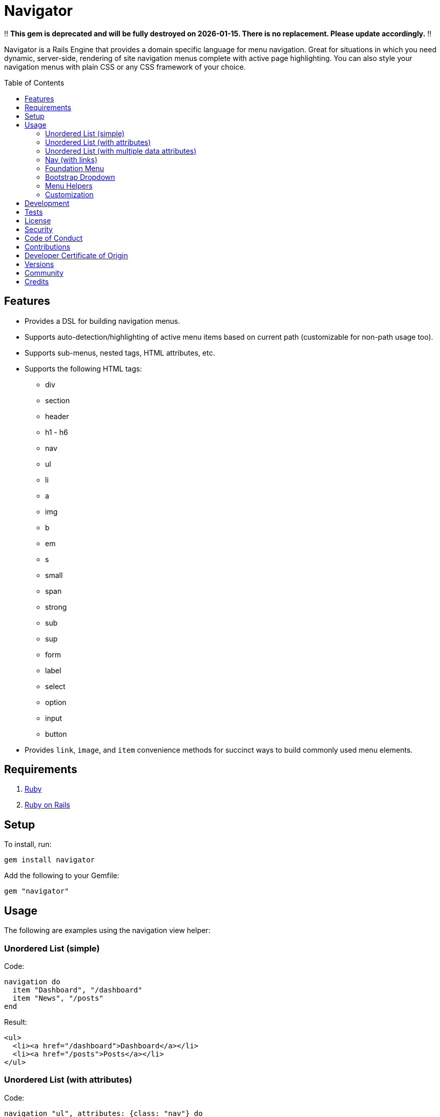:toc: macro
:toclevels: 5
:figure-caption!:

= Navigator

‼️ *This gem is deprecated and will be fully destroyed on 2026-01-15. There is no replacement. Please update accordingly.* ‼️

Navigator is a Rails Engine that provides a domain specific language for menu navigation. Great for
situations in which you need dynamic, server-side, rendering of site navigation menus complete with
active page highlighting. You can also style your navigation menus with plain CSS or any CSS
framework of your choice.

toc::[]

== Features

* Provides a DSL for building navigation menus.
* Supports auto-detection/highlighting of active menu items based on current path (customizable for
non-path usage too).
* Supports sub-menus, nested tags, HTML attributes, etc.
* Supports the following HTML tags:
** div
** section
** header
** h1 - h6
** nav
** ul
** li
** a
** img
** b
** em
** s
** small
** span
** strong
** sub
** sup
** form
** label
** select
** option
** input
** button
* Provides `+link+`, `+image+`, and `+item+` convenience methods for succinct ways to build commonly
used menu elements.

== Requirements

. link:https://www.ruby-lang.org[Ruby]
. link:https://rubyonrails.org[Ruby on Rails]

== Setup

To install, run:

....
gem install navigator
....

Add the following to your Gemfile:

....
gem "navigator"
....

== Usage

The following are examples using the navigation view helper:

=== Unordered List (simple)

Code:

[source,ruby]
----
navigation do
  item "Dashboard", "/dashboard"
  item "News", "/posts"
end
----

Result:

[source,html]
----
<ul>
  <li><a href="/dashboard">Dashboard</a></li>
  <li><a href="/posts">Posts</a></li>
</ul>
----

=== Unordered List (with attributes)

Code:

[source,ruby]
----
navigation "ul", attributes: {class: "nav"} do
  item "Dashboard", "/dashboard", item_attributes: {class: "active"}
  item "News", "/posts"
end
----

Result:

[source,html]
----
<ul class="nav">
  <li class="active"><a href="/dashboard">Dashboard</a></li>
  <li><a href="/posts">Posts</a></li>
</ul>
----

=== Unordered List (with multiple data attributes)

Code:

[source,ruby]
----
navigation do
  item "Home", "/home", item_attributes: {data: {id: 1, type: "public"}}
end
----

Result:

[source,html]
----
<ul>
  <li data-id="1" data-type="public"><a href="/home">Home</a></li>
</ul>
----

_TIP: Nested data– attributes can be applied to any menu item in the same manner as Rails view
helpers._

=== Nav (with links)

Code:

[source,ruby]
----
navigation "nav" do
  a "Dashboard", attributes: {href: "/dashboard"}
  a "News", attributes: {href: "/posts"}
end
----

Result:

[source,html]
----
<nav>
  <a href="/dashboard">Dashboard</a>
  <a href="/posts">Posts</a>
</nav>
----

=== Foundation Menu

Code:

[source,ruby]
----
navigation "nav", attributes: {class: "top-bar", "data-topbar" => nil} do
  ul attributes: {class: "title-area"} do
    li attributes: {class: "name"} do
      h1 do
        a "Demo", attributes: {href: "/home"}
      end
    end
  end

  section attributes: {class: "top-bar-section"} do
    ul attributes: {class: "left"} do
      item "Home", "/"
      item "About", "/about"
    end

    ul attributes: {class: "right"} do
      item "v1.0.0", '#'
    end

    ul attributes: {class: "right"} do
      item "Login", "/login", link_attributes: {class: "button tiny round"}
    end
  end
end
----

Result:

[source,html]
----
<nav class="top-bar" data-topbar="">
  <ul class="title-area">
    <li class="name">
      <h1><a href="/" class="active">Demo</a></h1>
    </li>
  </ul>

  <section class="top-bar-section">
    <ul class="left">
      <li class="active"><a href="/">Home</a></li>
      <li><a href="/about">About</a></li>
    </ul>

    <ul class="right">
      <li><a href="#">v1.0.0</a></li>
    </ul>

    <ul class="right">
      <li><a class="button tiny round" href="/login">Login</a></li>
    </ul>
  </section>
</nav>
----

=== Bootstrap Dropdown

Code:

[source,ruby]
----
navigation "nav" do
  item "Dashboard", admin_dashboard_path
  li attributes: {class: "dropdown"} do
    a "Manage", attributes: {href: "#", class: "dropdown-toggle", "data-toggle" => "dropdown"} do
      b attributes: {class: "caret"}
    end
    ul attributes: {class: "dropdown-menu"} do
      item "Dashboard", admin_dashboard_path
      item "Users", admin_users_path
    end
  end
end
----

Result:

[source,html]
----
<ul class="nav">
  <li><a href="/admin/dashboard">Dashboard</a></li>
  <li class="dropdown">
    <a data-toggle="dropdown" class="dropdown-toggle" href="#">
      Manage
      <b class="caret"></b>
    </a>
    <ul class="dropdown-menu">
      <li><a href="/admin/dashboard">Dashboard</a></li>
      <li><a href="/admin/users">Users</a></li>
    </ul>
  </li>
</ul>
----

=== Menu Helpers

There are several convenience methods, in addition to the standard HTML tags, that can make for
shorter lines of code. The following describes each:

When building links, the default is:

[source,ruby]
----
navigation "nav", activator: activator do
  a "Home", attributes: {href: home_path}
end
----

...but can be written as:

[source,ruby]
----
navigation "nav", activator: activator do
  link "Home", home_path
end
----

When building images, the default is:

[source,ruby]
----
navigation "nav", activator: activator do
  img attributes: {src: "https://placehold.it/50x50", alt: "Example"}
end
----

..but can be written as:

[source,ruby]
----
navigation "nav", activator: activator do
  image "https://placehold.it/50x50", "Example"
end
----

When building menu items, the default is:

[source,ruby]
----
navigation "nav", activator: activator do
  li do
    a "Home", attributes: {href: home_path}
  end
end
----

...but can be written as:

[source,ruby]
----
navigation "nav", activator: activator do
  item "Home", "/dashboard"
end
----

These are just a few, simple, examples of what can be achieved. See the specs for additional usage
and customization.

=== Customization

The `+navigation+` view helper can accept an optional `+Navigator::TagActivator+` instance.

Code:

[source,ruby]
----
activator = Navigator::TagActivator.new search_value: request.env["PATH_INFO"]

navigation "nav", activator: activator do
  link "Home", home_path
  link "About", about_path
end
----

Result:

[source,html]
----
<nav>
  <a href="/home" class="active">Home</a>
  <a href="/about" class="active">About</a>
</nav>
----

This is the default behavior for all navigation menus and is how menu items automatically get the
"`active`" class when the item URL (in this case "`/home`") matches the `+request.env[“PATH_INFO"]+`
to indicate current page/active tab.

`+Navigator::TagActivator+` instances can be configured as follows:

* search_key = Optional. The HTML tag attribute to search for. Default: :href.
* search_value = Required. The value to match against the search_key value in order to update the
value of the target_key. Default: nil.
* target_key = Optional. The HTML tag attribute key value to update when the search_value and
search_key value match. Default: :class.
* target_value = Optional. The value to be applied to the target_key value. If no value exists, then
the value is added. Otherwise, if a value exists then the value is appended to the existing value.
Default: "`active`".

This customization allows for more sophisticated detection/updating of active HTML tags. For
example, the example code (above) could be rewritten to use `data` attributes and customized
styles.

Code:

[source,ruby]
----
activator = Navigator::TagActivator.new search_key: "data-id",
                                        search_value: "123",
                                        target_key: "data-style"
                                        target_value: "current"

navigation "nav", activator: activator do
  link "Home", home_path, attributes: {data: {id: "123", data-style="info"}}
  link "About", about_path attributes: {data: {id: "789"}}
end
----

Result:

[source,html]
----
<nav>
  <a href="/home" data-id="123" data-style="info current">Home</a>
  <a href="/about" data-id="789">About</a>
</nav>
----

Lastly, the search value can be a _regular expression_ to make things easier when dealing with
complicated routes, sub- menus, etc.

Code:

[source,ruby]
----
profile_activator = Navigator::TagActivator.new search_value: /^profile.+/

navigation do
  item "Dashboard", dashboard_path
  li activator: profile_activator do
    link "Profile", '#'

    ul do
      item "Addresses", profile_addresses_path
      item "Emails", profile_emails_path
    end
  end
end
----

Result:

[source,html]
----
<ul>
  <li><a href="/dashboard">Dashboard</a></li>
  <li class="active">
    <a href="#">Profile</a>
    <ul>
      <li><a href="profile/addresses">Addresses</a></li>
      <li><a href="profile/emails">Emails</a></li>
    </ul>
  </li>
</ul>
----

Assuming either the `Addresses` or `Emails` menu item was clicked, the `Profile` menu item
would be active due to the regular expression (i.e. `/^profile.+/) matching one of the the
`profile/` paths.

== Development

To contribute, run:

[source,bash]
----
git clone https://github.com/bkuhlmann/navigator
cd navigator
bin/setup
----

You can also use the IRB console for direct access to all objects:

[source,bash]
----
bin/console
----

== Tests

To test, run:

[source,bash]
----
bin/rake
----

To test the dummy application, run:

[source,bash]
----
cd spec/dummy
bin/rails server
----

== link:https://alchemists.io/policies/license[License]

== link:https://alchemists.io/policies/security[Security]

== link:https://alchemists.io/policies/code_of_conduct[Code of Conduct]

== link:https://alchemists.io/policies/contributions[Contributions]

== link:https://alchemists.io/policies/developer_certificate_of_origin[Developer Certificate of Origin]

== link:https://alchemists.io/projects/navigator/versions[Versions]

== link:https://alchemists.io/community[Community]

== Credits

* Built with link:https://alchemists.io/projects/gemsmith[Gemsmith].
* Engineered by link:https://alchemists.io/team/brooke_kuhlmann[Brooke Kuhlmann].
